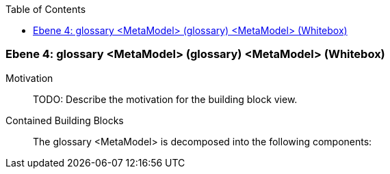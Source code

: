 // Begin Protected Region [[meta-data]]

// End Protected Region   [[meta-data]]

:toc:

[#4a570579-d579-11ee-903e-9f564e4de07e]
=== Ebene 4: glossary <MetaModel> (glossary) <MetaModel> (Whitebox)
Motivation::
// Begin Protected Region [[motivation]]
TODO: Describe the motivation for the building block view.
// End Protected Region   [[motivation]]

Contained Building Blocks::

The glossary <MetaModel> is decomposed into the following components:


// Begin Protected Region [[4a570579-d579-11ee-903e-9f564e4de07e,customText]]

// End Protected Region   [[4a570579-d579-11ee-903e-9f564e4de07e,customText]]

// Actifsource ID=[803ac313-d64b-11ee-8014-c150876d6b6e,4a570579-d579-11ee-903e-9f564e4de07e,bLnOsmqIADp82hvUfG8VZpX6Puk=]
